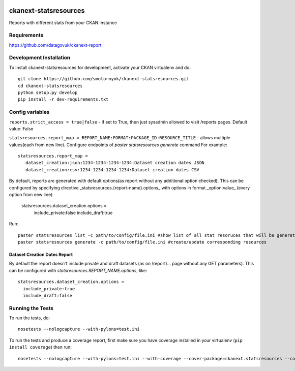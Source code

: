 .. You should enable this project on travis-ci.org and coveralls.io to make
   these badges work. The necessary Travis and Coverage config files have been
   generated for you.

.. image:: https://travis-ci.org/smotornyuk/ckanext-statsresources.svg?branch=master
    :target: https://travis-ci.org/smotornyuk/ckanext-statsresources

.. image:: https://coveralls.io/repos/smotornyuk/ckanext-statsresources/badge.png?branch=master
  :target: https://coveralls.io/r/smotornyuk/ckanext-statsresources?branch=master

=============
ckanext-statsresources
=============

Reports with different stats from your CKAN instance

------------
Requirements
------------

https://github.com/datagovuk/ckanext-report


------------------------
Development Installation
------------------------

To install ckanext-statsresources for development, activate your CKAN virtualenv and
do::

    git clone https://github.com/smotornyuk/ckanext-statsresources.git
    cd ckanext-statsresources
    python setup.py develop
    pip install -r dev-requirements.txt



------------------------
Config variables
------------------------
``reports.strict_access = true|false`` - if set to True, then just sysadmin allowed to visit /reports pages. Default value: False


``statsresources.report_map = REPORT_NAME:FORMAT:PACKAGE_ID:RESOURCE_TITLE`` - allows multiple values(each from new line). Configure endpoints of `paster statsresources generate` command
For example::
   statsresources.report_map =
      dataset_creation:json:1234-1234-1234-1234:Dataset creation dates JSON
      dataset_creation:csv:1234-1234-1234-1234:Dataset creation dates CSV


By default, reports are generated with default options(as report without any additional option checked). This can be configured by specifying directive _statsresources.{report-name}.options_ with options in format _option:value_ (every option from new line):

    statsresources.dataset_creation.options =
        include_private:false
        include_draft:true


Run::

   paster statsresources list -c path/to/config/file.ini #show list of all stat resoruces that will be generated
   paster statsresources generate -c path/to/config/file.ini #create/update corresponding resources


Dataset Creation Dates Report
-----------------------------

By default the report doesn't include private and draft datasets (as on /report/... page without any GET parameters). This can be configured with `statsresources.REPORT_NAME.options`, like::

   statsresources.dataset_creation.options =
     include_private:true
     include_draft:false

-----------------
Running the Tests
-----------------

To run the tests, do::

    nosetests --nologcapture --with-pylons=test.ini

To run the tests and produce a coverage report, first make sure you have
coverage installed in your virtualenv (``pip install coverage``) then run::

    nosetests --nologcapture --with-pylons=test.ini --with-coverage --cover-package=ckanext.statsresources --cover-inclusive --cover-erase --cover-tests

